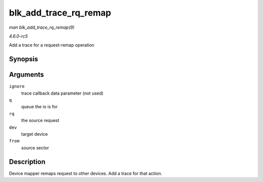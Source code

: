 .. -*- coding: utf-8; mode: rst -*-

.. _API-blk-add-trace-rq-remap:

======================
blk_add_trace_rq_remap
======================

*man blk_add_trace_rq_remap(9)*

*4.6.0-rc5*

Add a trace for a request-remap operation


Synopsis
========

.. c:function:: void blk_add_trace_rq_remap( void * ignore, struct request_queue * q, struct request * rq, dev_t dev, sector_t from )

Arguments
=========

``ignore``
    trace callback data parameter (not used)

``q``
    queue the io is for

``rq``
    the source request

``dev``
    target device

``from``
    source sector


Description
===========

Device mapper remaps request to other devices. Add a trace for that
action.


.. ------------------------------------------------------------------------------
.. This file was automatically converted from DocBook-XML with the dbxml
.. library (https://github.com/return42/sphkerneldoc). The origin XML comes
.. from the linux kernel, refer to:
..
.. * https://github.com/torvalds/linux/tree/master/Documentation/DocBook
.. ------------------------------------------------------------------------------
